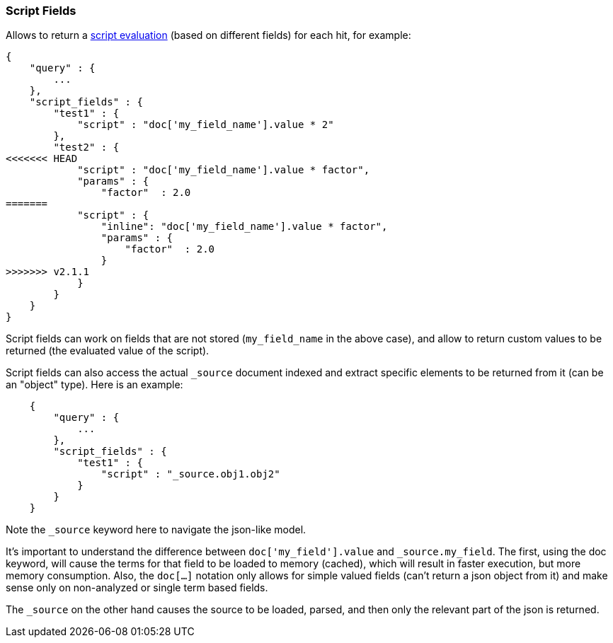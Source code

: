 [[search-request-script-fields]]
=== Script Fields

Allows to return a <<modules-scripting,script
evaluation>> (based on different fields) for each hit, for example:

[source,js]
--------------------------------------------------
{
    "query" : {
        ...
    },
    "script_fields" : {
        "test1" : {
            "script" : "doc['my_field_name'].value * 2"
        },
        "test2" : {
<<<<<<< HEAD
            "script" : "doc['my_field_name'].value * factor",
            "params" : {
                "factor"  : 2.0
=======
            "script" : {
                "inline": "doc['my_field_name'].value * factor",
                "params" : {
                    "factor"  : 2.0
                }
>>>>>>> v2.1.1
            }
        }
    }
}
--------------------------------------------------

Script fields can work on fields that are not stored (`my_field_name` in
the above case), and allow to return custom values to be returned (the
evaluated value of the script).

Script fields can also access the actual `_source` document indexed and
extract specific elements to be returned from it (can be an "object"
type). Here is an example:

[source,js]
--------------------------------------------------
    {
        "query" : {
            ...
        },
        "script_fields" : {
            "test1" : {
                "script" : "_source.obj1.obj2"
            }
        }
    }
--------------------------------------------------

Note the `_source` keyword here to navigate the json-like model.

It's important to understand the difference between
`doc['my_field'].value` and `_source.my_field`. The first, using the doc
keyword, will cause the terms for that field to be loaded to memory
(cached), which will result in faster execution, but more memory
consumption. Also, the `doc[...]` notation only allows for simple valued
fields (can't return a json object from it) and make sense only on
non-analyzed or single term based fields.

The `_source` on the other hand causes the source to be loaded, parsed,
and then only the relevant part of the json is returned.
